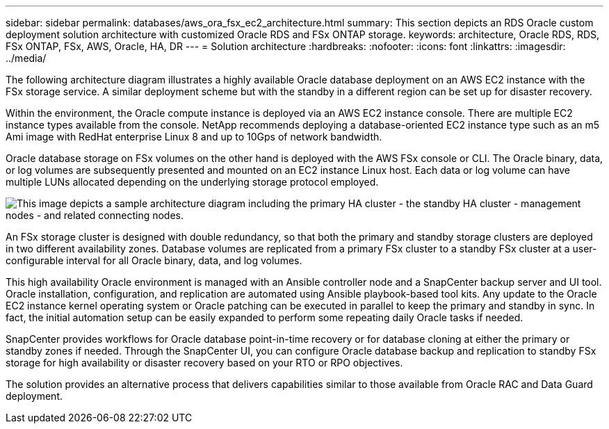 ---
sidebar: sidebar
permalink: databases/aws_ora_fsx_ec2_architecture.html
summary: This section depicts an RDS Oracle custom deployment solution architecture with customized Oracle RDS and FSx ONTAP storage.
keywords: architecture, Oracle RDS, RDS, FSx ONTAP, FSx, AWS, Oracle, HA, DR
---
= Solution architecture
:hardbreaks:
:nofooter:
:icons: font
:linkattrs:
:imagesdir: ../media/

[.lead]
The following architecture diagram illustrates a highly available Oracle database deployment on an AWS EC2 instance with the FSx storage service. A similar deployment scheme but with the standby in a different region can be set up for disaster recovery.

Within the environment, the Oracle compute instance is deployed via an AWS EC2 instance console. There are multiple EC2 instance types available from the console. NetApp recommends deploying a database-oriented EC2 instance type such as an m5 Ami image with RedHat enterprise Linux 8 and up to 10Gps of network bandwidth.

Oracle database storage on FSx volumes on the other hand is deployed with the AWS FSx console or CLI. The Oracle binary, data, or log volumes are subsequently presented and mounted on an EC2 instance Linux host. Each data or log volume can have multiple LUNs allocated depending on the underlying storage protocol employed.

image::aws_ora_fsx_ec2_arch.PNG[This image depicts a sample architecture diagram including the primary HA cluster - the standby HA cluster - management nodes - and related connecting nodes.]

An FSx storage cluster is designed with double redundancy, so that both the primary and standby storage clusters are deployed in two different availability zones. Database volumes are replicated from a primary FSx cluster to a standby FSx cluster at a user-configurable interval for all Oracle binary, data, and log volumes.

This high availability Oracle environment is managed with an Ansible controller node and a SnapCenter backup server and UI tool. Oracle installation, configuration, and replication are automated using Ansible playbook-based tool kits. Any update to the Oracle EC2 instance kernel operating system or Oracle patching can be executed in parallel to keep the primary and standby in sync. In fact, the initial automation setup can be easily expanded to perform some repeating daily Oracle tasks if needed.

SnapCenter provides workflows for Oracle database point-in-time recovery or for database cloning at either the primary or standby zones if needed. Through the SnapCenter UI, you can configure Oracle database backup and replication to standby FSx storage for high availability or disaster recovery based on your RTO or RPO objectives.

The solution provides an alternative process that delivers capabilities similar to those available from Oracle RAC and Data Guard deployment.
